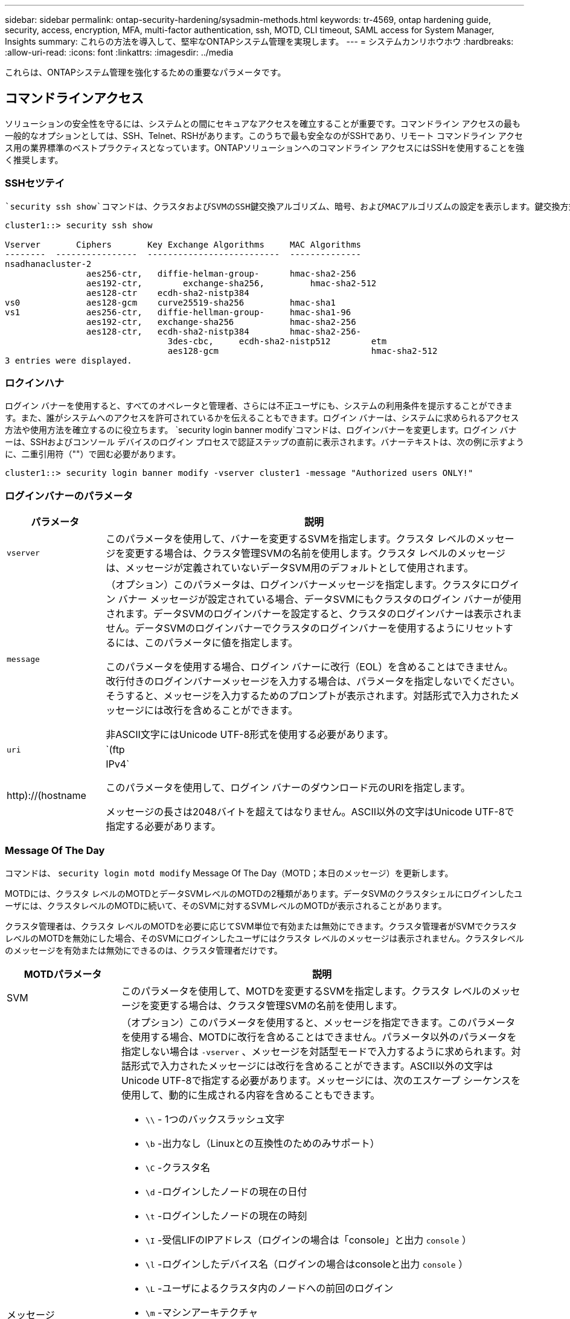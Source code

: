 ---
sidebar: sidebar 
permalink: ontap-security-hardening/sysadmin-methods.html 
keywords: tr-4569, ontap hardening guide, security, access, encryption, MFA, multi-factor authentication, ssh, MOTD, CLI timeout, SAML access for System Manager, Insights 
summary: これらの方法を導入して、堅牢なONTAPシステム管理を実現します。 
---
= システムカンリホウホウ
:hardbreaks:
:allow-uri-read: 
:icons: font
:linkattrs: 
:imagesdir: ../media


[role="lead"]
これらは、ONTAPシステム管理を強化するための重要なパラメータです。



== コマンドラインアクセス

ソリューションの安全性を守るには、システムとの間にセキュアなアクセスを確立することが重要です。コマンドライン アクセスの最も一般的なオプションとしては、SSH、Telnet、RSHがあります。このうちで最も安全なのがSSHであり、リモート コマンドライン アクセス用の業界標準のベストプラクティスとなっています。ONTAPソリューションへのコマンドライン アクセスにはSSHを使用することを強く推奨します。



=== SSHセツテイ

 `security ssh show`コマンドは、クラスタおよびSVMのSSH鍵交換アルゴリズム、暗号、およびMACアルゴリズムの設定を表示します。鍵交換方式は、これらのアルゴリズムと暗号を使用して、暗号化や認証用の1回限りのセッション キーの生成方法、およびサーバ認証の実行方法を指定します。

[listing]
----
cluster1::> security ssh show

Vserver       Ciphers       Key Exchange Algorithms     MAC Algorithms
--------  ----------------  --------------------------  --------------
nsadhanacluster-2
                aes256-ctr,   diffie-helman-group-      hmac-sha2-256
                aes192-ctr,	   exchange-sha256,         hmac-sha2-512
                aes128-ctr    ecdh-sha2-nistp384
vs0             aes128-gcm    curve25519-sha256         hmac-sha1
vs1             aes256-ctr,   diffie-hellman-group-     hmac-sha1-96
                aes192-ctr,   exchange-sha256           hmac-sha2-256
                aes128-ctr,   ecdh-sha2-nistp384        hmac-sha2-256-
				3des-cbc,     ecdh-sha2-nistp512        etm
				aes128-gcm                              hmac-sha2-512
3 entries were displayed.

----


=== ロクインハナ

ログイン バナーを使用すると、すべてのオペレータと管理者、さらには不正ユーザにも、システムの利用条件を提示することができます。また、誰がシステムへのアクセスを許可されているかを伝えることもできます。ログイン バナーは、システムに求められるアクセス方法や使用方法を確立するのに役立ちます。 `security login banner modify`コマンドは、ログインバナーを変更します。ログイン バナーは、SSHおよびコンソール デバイスのログイン プロセスで認証ステップの直前に表示されます。バナーテキストは、次の例に示すように、二重引用符（""）で囲む必要があります。

[listing]
----
cluster1::> security login banner modify -vserver cluster1 -message "Authorized users ONLY!"
----


=== ログインバナーのパラメータ

[cols="19%,81%"]
|===
| パラメータ | 説明 


| `vserver` | このパラメータを使用して、バナーを変更するSVMを指定します。クラスタ レベルのメッセージを変更する場合は、クラスタ管理SVMの名前を使用します。クラスタ レベルのメッセージは、メッセージが定義されていないデータSVM用のデフォルトとして使用されます。 


| `message`  a| 
（オプション）このパラメータは、ログインバナーメッセージを指定します。クラスタにログイン バナー メッセージが設定されている場合、データSVMにもクラスタのログイン バナーが使用されます。データSVMのログインバナーを設定すると、クラスタのログインバナーは表示されません。データSVMのログインバナーでクラスタのログインバナーを使用するようにリセットするには、このパラメータに値を指定します。

このパラメータを使用する場合、ログイン バナーに改行（EOL）を含めることはできません。改行付きのログインバナーメッセージを入力する場合は、パラメータを指定しないでください。そうすると、メッセージを入力するためのプロンプトが表示されます。対話形式で入力されたメッセージには改行を含めることができます。

非ASCII文字にはUnicode UTF-8形式を使用する必要があります。



| `uri`  a| 
`(ftp|http)://(hostname|IPv4`

このパラメータを使用して、ログイン バナーのダウンロード元のURIを指定します。

メッセージの長さは2048バイトを超えてはなりません。ASCII以外の文字はUnicode UTF-8で指定する必要があります。

|===


=== Message Of The Day

コマンドは、 `security login motd modify` Message Of The Day（MOTD；本日のメッセージ）を更新します。

MOTDには、クラスタ レベルのMOTDとデータSVMレベルのMOTDの2種類があります。データSVMのクラスタシェルにログインしたユーザには、クラスタレベルのMOTDに続いて、そのSVMに対するSVMレベルのMOTDが表示されることがあります。

クラスタ管理者は、クラスタ レベルのMOTDを必要に応じてSVM単位で有効または無効にできます。クラスタ管理者がSVMでクラスタ レベルのMOTDを無効にした場合、そのSVMにログインしたユーザにはクラスタ レベルのメッセージは表示されません。クラスタレベルのメッセージを有効または無効にできるのは、クラスタ管理者だけです。

[cols="22%,78%"]
|===
| MOTDパラメータ | 説明 


| SVM | このパラメータを使用して、MOTDを変更するSVMを指定します。クラスタ レベルのメッセージを変更する場合は、クラスタ管理SVMの名前を使用します。 


| メッセージ  a| 
（オプション）このパラメータを使用すると、メッセージを指定できます。このパラメータを使用する場合、MOTDに改行を含めることはできません。パラメータ以外のパラメータを指定しない場合は `-vserver` 、メッセージを対話型モードで入力するように求められます。対話形式で入力されたメッセージには改行を含めることができます。ASCII以外の文字はUnicode UTF-8で指定する必要があります。メッセージには、次のエスケープ シーケンスを使用して、動的に生成される内容を含めることもできます。

* `\\` - 1つのバックスラッシュ文字
* `\b` -出力なし（Linuxとの互換性のためのみサポート）
* `\C` -クラスタ名
* `\d` -ログインしたノードの現在の日付
* `\t` -ログインしたノードの現在の時刻
* `\I` -受信LIFのIPアドレス（ログインの場合は「console」と出力 `console` ）
* `\l` -ログインしたデバイス名（ログインの場合はconsoleと出力 `console` ）
* `\L` -ユーザによるクラスタ内のノードへの前回のログイン
* `\m` -マシンアーキテクチャ
* `\n` -ノードまたはデータSVMの名前
* `\N` -ログインしているユーザの名前
* `\o` -\Oと同じ。Linuxとの互換性を考慮して提供
* `\O` -ノードのDNSドメイン名。出力はネットワーク構成によって異なり、空になる場合もあり
* `\r` -ソフトウェアリリース番号
* `\s` -オペレーティングシステム名
* `\u` -ローカルノードのアクティブなクラスタシェルセッションの数。クラスタ管理者の場合：すべてのクラスタシェルユーザ。データSVM管理の場合はそのデータSVMのアクティブなセッションのみが含まれる
* `\U` -と同じ `\u`ですが、またはが付加されています。 `user` `users`
* `\v` -有効なクラスタバージョン文字列
* `\W` -ログインしているユーザのクラスタ全体でのアクティブなセッション (`who`）


|===
ONTAPでのMessage Of The Dayの設定の詳細については、を参照してください link:https://docs.netapp.com/us-en/ontap/system-admin/manage-banner-motd-concept.html["Message Of The Dayに関するONTAPのドキュメント"]。



=== CLIセツシヨンタイムアウト

CLIセッションのデフォルトのタイムアウトは30分です。タイムアウトは古いセッションやセッションのピギーバックを防ぐために重要です。

現在のCLIセッションタイムアウトを表示するには、コマンドを使用し `system timeout show` ます。タイムアウト値を設定するには、コマンドを使用し `system timeout modify -timeout <minutes>` ます。



== NetApp ONTAP System ManagerによるWebアクセス

ONTAP管理者がCLIではなくグラフィカル インターフェイスを使用してクラスタにアクセスして管理するには、NetApp ONTAP System Managerを使用します。System ManagerはWebサービスとしてONTAPに搭載されており、デフォルトで有効になっていて、ブラウザからアクセスできます。DNSまたはIPv4またはIPv6アドレスを使用している場合は、ブラウザでホスト名を指定し `+https://cluster-management-LIF+`ます。

自己署名デジタル証明書がクラスタで使用されている場合、信頼されていない証明書であることを示す警告がブラウザに表示されることがあります。危険を承諾してアクセスを続行するか、認証局（CA）の署名のあるデジタル証明書をクラスタにインストールしてサーバを認証します。

ONTAP 9.3以降では、Security Assertion Markup Language（SAML）認証はONTAP System Managerのオプションです。



=== ONTAP System ManagerのSAML認証

SAML 2.0は広く採用されている業界標準で、SAMLに準拠したサードパーティのアイデンティティプロバイダ（IdP）が、企業が選択したIdP固有のメカニズムを使用してシングルサインオン（SSO）のソースとしてMFAを実行できるようにします。

SAML仕様では、プリンシパル、IdP、サービスプロバイダの3つのロールが定義されています。ONTAP環境の場合、プリンシパルは、ONTAP System ManagerまたはNetApp Active IQ Unified Managerを通じてONTAPにアクセスするクラスタ管理者です。IdPはサードパーティのIdPソフトウェアです。ONTAP 9.3以降では、Microsoft Active Directoryフェデレーションサービス（ADFS）とオープンソースのシボレスIdPがサポートされます。ONTAP 9.12.1以降では、Cisco Duoがサポートされています。サービスプロバイダは、ONTAPに組み込まれているSAML機能で、ONTAP System ManagerまたはActive IQ Unified Manager Webアプリケーションで使用されます。

SSHの2要素設定プロセスとは異なり、SAML認証をアクティブ化すると、ONTAP System ManagerまたはONTAPサービス プロセッサのアクセスでは既存のすべての管理者にSAML IdPによる認証が要求されます。クラスタ ユーザ アカウントへの変更は必要ありません。SAML認証を有効にすると、およびアプリケーションの管理者ロールを持つ既存のユーザに新しい認証方式が `saml` 追加され `http` `ontapi` ます。

SAML認証を有効にしたあとに、アプリケーションおよびアプリケーションに対して、SAML IdPアクセスを必要とする追加のアカウントを管理者ロールとSAML認証方式でONTAPで定義する必要があります `http` `ontapi` 。ある時点でSAML認証が無効になった場合、これらの新しいアカウントに、およびアプリケーション用の管理者ロールを指定した認証方式を定義し、ローカルのONTAP認証用のアプリケーションをONTAP System Managerに追加する必要があります `password` `http` `ontapi` `console` 。

SAML IdPを有効にすると、IdPは、Lightweight Directory Access Protocol（LDAP）、Active Directory（AD）、Kerberos、パスワードなど、IdPで使用可能な方式を使用してONTAP System Managerへのアクセスの認証を実行します。使用可能な方式はIdPごとに異なります。ONTAPで設定したアカウントのユーザIDがIdPの認証方式に対応していることが重要になります。

NetAppによって検証されたIdPは、Microsoft ADFS、Cisco Duo、およびオープンソースのShibboleth IdPです。

ONTAP 9.14.1以降では、Cisco DuoをSSHの2番目の認証ファクターとして使用できます。

ONTAP System Manager、Active IQ Unified Manager、およびSSHのMFAの詳細については、を参照してください link:http://www.netapp.com/us/media/tr-4647.pdf["TR-4647：『Multifactor Authentication in ONTAP 9』"^]。



=== ONTAP System Managerの分析情報

ONTAP 9.11.1以降のONTAP System Managerには、クラスタ管理者が日常的なタスクを合理化するための分析情報が用意されています。セキュリティに関する分析情報は、このテクニカルレポートの推奨事項に基づいています。

[cols="43%,57%"]
|===
| セキュリティインサイト | 決定 


| Telnetが有効 | NetAppでは、セキュアなリモートアクセスにセキュアシェル（SSH）を推奨しています。 


| Remote Shell（RSH；リモートシェル）が有効 | NetAppでは、セキュアなリモートアクセスにSSHを推奨しています。 


| AutoSupportでセキュアでないプロトコルが使用されています | AutoSupportは、LINK:HTTPS経由で送信されるように設定されていません。 


| クラスタレベルでログインバナーが設定されていません | 警告：クラスタにログインバナーが設定されていません。 


| SSH でセキュアでない暗号を使用 | SSHでセキュアでない暗号が使用されている場合の警告。 


| 設定されているNTPサーバが少なすぎます | Warning：設定されているNTPサーバの数が3つ未満の場合。 


| デフォルトの管理ユーザがロックされていない | デフォルトの管理アカウント（adminまたはdiag）を使用してSystem Managerにログインしない場合、それらのアカウントがロックされていないときは、ロックすることを推奨します。 


| ランサムウェア対策-ボリュームにSnapshotポリシーがありません | 適切なSnapshotポリシーが1つ以上のボリュームに関連付けられていません。 


| ランサムウェア対策- Snapshotの自動削除を無効にする | Snapshotの自動削除が1つ以上のボリュームに対して設定されています。 


| ボリュームはランサムウェア攻撃に対して監視されていない | 自律型ランサムウェア対策は複数のボリュームでサポートされていますが、まだ設定されていません。 


| SVMに自律型ランサムウェア対策が設定されていない | 自律型ランサムウェア対策は、いくつかのSVMでサポートされますが、まだ設定されていません。 


| ネイティブFPolicyが設定されていない | NAS SVMに対してはFPolicyが設定されません。 


| 自律型ランサムウェア対策アクティブモードを有効にする | 複数のボリュームがラーニングモードを完了しました。アクティブモードをオンにすることができます。 


| FIPS 140-2へのグローバルな準拠が無効になっている | グローバルなFIPS 140-2準拠が有効になっていません。 


| 通知用のクラスタが設定されていません | Eメール、Webhook、またはSNMPトラップホストは、通知を受信するように設定されていません。 
|===
ONTAP System Managerのインサイトの詳細については、を参照して link:https://docs.netapp.com/us-en/ontap/insights-system-optimization-task.html#view-optimization-insights["ONTAP System Managerインサイトドキュメント"]ください。
